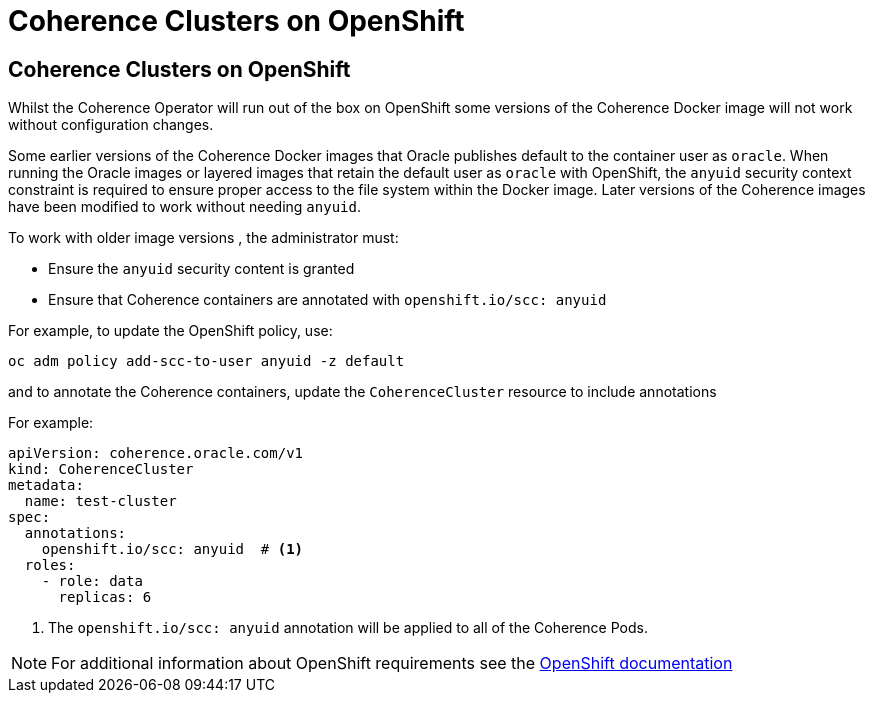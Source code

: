 ///////////////////////////////////////////////////////////////////////////////

    Copyright (c) 2020 Oracle and/or its affiliates. All rights reserved.

    Licensed under the Apache License, Version 2.0 (the "License");
    you may not use this file except in compliance with the License.
    You may obtain a copy of the License at

        http://www.apache.org/licenses/LICENSE-2.0

    Unless required by applicable law or agreed to in writing, software
    distributed under the License is distributed on an "AS IS" BASIS,
    WITHOUT WARRANTIES OR CONDITIONS OF ANY KIND, either express or implied.
    See the License for the specific language governing permissions and
    limitations under the License.

///////////////////////////////////////////////////////////////////////////////

= Coherence Clusters on OpenShift

== Coherence Clusters on OpenShift

Whilst the Coherence Operator will run out of the box on OpenShift some versions of the Coherence Docker
image will not work without configuration changes.

Some earlier versions of the Coherence Docker images that Oracle publishes default to the container user
as `oracle`. When running the Oracle images or layered images that retain the default user as `oracle`
with OpenShift, the `anyuid` security context constraint is required to ensure proper access to the file
system within the Docker image. Later versions of the Coherence images have been modified to work without
needing `anyuid`.


To work with older image versions , the administrator must:

* Ensure the `anyuid` security content is granted
* Ensure that Coherence containers are annotated with `openshift.io/scc: anyuid`

For example, to update the OpenShift policy, use:
[source,bash]
----
oc adm policy add-scc-to-user anyuid -z default
----

and to annotate the Coherence containers, update the `CoherenceCluster` resource to include annotations

For example:
[source,yaml]
----
apiVersion: coherence.oracle.com/v1
kind: CoherenceCluster
metadata:
  name: test-cluster
spec:
  annotations:
    openshift.io/scc: anyuid  # <1>
  roles:
    - role: data
      replicas: 6
----

<1> The `openshift.io/scc: anyuid` annotation will be applied to all of the Coherence Pods.

NOTE: For additional information about OpenShift requirements see the
https://docs.openshift.com/container-platform/3.3/creating_images/guidelines.html[OpenShift documentation]
